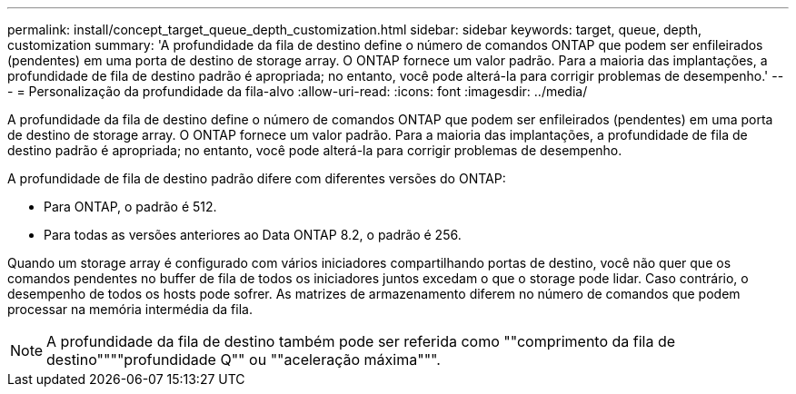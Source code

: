 ---
permalink: install/concept_target_queue_depth_customization.html 
sidebar: sidebar 
keywords: target, queue, depth, customization 
summary: 'A profundidade da fila de destino define o número de comandos ONTAP que podem ser enfileirados (pendentes) em uma porta de destino de storage array. O ONTAP fornece um valor padrão. Para a maioria das implantações, a profundidade de fila de destino padrão é apropriada; no entanto, você pode alterá-la para corrigir problemas de desempenho.' 
---
= Personalização da profundidade da fila-alvo
:allow-uri-read: 
:icons: font
:imagesdir: ../media/


[role="lead"]
A profundidade da fila de destino define o número de comandos ONTAP que podem ser enfileirados (pendentes) em uma porta de destino de storage array. O ONTAP fornece um valor padrão. Para a maioria das implantações, a profundidade de fila de destino padrão é apropriada; no entanto, você pode alterá-la para corrigir problemas de desempenho.

A profundidade de fila de destino padrão difere com diferentes versões do ONTAP:

* Para ONTAP, o padrão é 512.
* Para todas as versões anteriores ao Data ONTAP 8.2, o padrão é 256.


Quando um storage array é configurado com vários iniciadores compartilhando portas de destino, você não quer que os comandos pendentes no buffer de fila de todos os iniciadores juntos excedam o que o storage pode lidar. Caso contrário, o desempenho de todos os hosts pode sofrer. As matrizes de armazenamento diferem no número de comandos que podem processar na memória intermédia da fila.

[NOTE]
====
A profundidade da fila de destino também pode ser referida como ""comprimento da fila de destino""""profundidade Q"" ou ""aceleração máxima""".

====